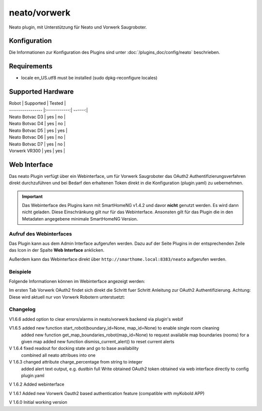 .. index:: Plugins; Neato (Neato und Vorwerk Unterstützung)
.. index:: Neato

=============
neato/vorwerk
=============

Neato plugin, mit Unterstützung für Neato und Vorwerk Saugroboter.

Konfiguration
=============

Die Informationen zur Konfiguration des Plugins sind unter :doc:`/plugins_doc/config/neato` beschrieben.

Requirements
=============
- locale en_US.utf8 must be installed (sudo dpkg-reconfigure locales)

Supported Hardware
=============

| Robot             | Supported    | Tested |
| ----------------- |:------------:| ------:|
| Neato Botvac D3   | yes          | no     |
| Neato Botvac D4   | yes          | no     |
| Neato Botvac D5   | yes          | yes    |
| Neato Botvac D6   | yes          | no     |
| Neato Botvac D7   | yes          | no     |
| Vorwerk VR300     | yes          | yes    |



Web Interface
=============

Das neato Plugin verfügt über ein Webinterface, um  für Vorwerk Saugroboter das OAuth2 Authentifizierungsverfahren direkt durchzuführen und bei Bedarf
den erhaltenen Token direkt in die Konfiguration (plugin.yaml) zu uebernehmen.

.. important::

   Das Webinterface des Plugins kann mit SmartHomeNG v1.4.2 und davor **nicht** genutzt werden.
   Es wird dann nicht geladen. Diese Einschränkung gilt nur für das Webinterface. Ansonsten gilt
   für das Plugin die in den Metadaten angegebene minimale SmartHomeNG Version.


Aufruf des Webinterfaces
------------------------

Das Plugin kann aus dem Admin Interface aufgerufen werden. Dazu auf der Seite Plugins in der entsprechenden
Zeile das Icon in der Spalte **Web Interface** anklicken.

Außerdem kann das Webinterface direkt über ``http://smarthome.local:8383/neato`` aufgerufen werden.


Beispiele
---------

Folgende Informationen können im Webinterface angezeigt werden:

Im ersten Tab Vorwerk OAuth2 findet sich direkt die Schritt fuer Schritt Anleitung zur OAuth2 Authentifizierung. Achtung: Diese wird aktuell nur von Vorwerk Robotern unterstuetzt:

.. image:: assets/webif1.jpg
   :class: screenshot

Changelog
---------
V1.6.6     added option to clear errors/alarms in neato/vorwerk backend via plugin's webif

V1.6.5     added new function start_robot(boundary_id=None, map_id=None) to enable single room cleaning
           added new function get_map_boundaries_robot(map_id=None) to request available map boundaries (rooms) for a given map
           added new function dismiss_current_alert() to reset current alerts

V 1.6.4    fixed readout for docking state and go to base availability
           combined all neato attribues into one

V 1.6.3    changed attribute charge_percentage from string to integer
           added alert text output, e.g. dustbin full
           Write obtained OAuth2 token obtained via web interface directly to config plugin.yaml

V 1.6.2    Added webinterface

V 1.6.1    Added new Vorwerk Oauth2 based authentication feature (compatible with myKobold APP)

V 1.6.0    Initial working version
